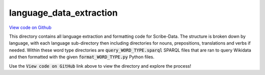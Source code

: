 language_data_extraction
========================

`View code on Github <https://github.com/scribe-org/Scribe-Data/tree/main/src/scribe_data/language_data_extraction>`_

This directory contains all language extraction and formatting code for Scribe-Data. The structure is broken down by language, with each language sub-directory then including directories for nouns, prepositions, translations and verbs if needed. Within these word type directories are :code:`query_WORD_TYPE.sparql` SPARQL files that are ran to query Wikidata and then formatted with the given :code:`format_WORD_TYPE.py` Python files.

Use the :code:`View code on GitHub` link above to view the directory and explore the process!
